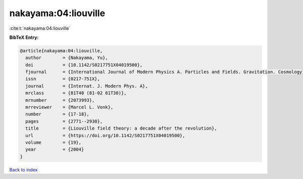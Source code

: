 nakayama:04:liouville
=====================

:cite:t:`nakayama:04:liouville`

**BibTeX Entry:**

.. code-block:: bibtex

   @article{nakayama:04:liouville,
     author        = {Nakayama, Yu},
     doi           = {10.1142/S0217751X04019500},
     fjournal      = {International Journal of Modern Physics A. Particles and Fields. Gravitation. Cosmology},
     issn          = {0217-751X},
     journal       = {Internat. J. Modern Phys. A},
     mrclass       = {81T40 (81-02 81T30)},
     mrnumber      = {2073993},
     mrreviewer    = {Marcel L. Vonk},
     number        = {17-18},
     pages         = {2771--2930},
     title         = {Liouville field theory: a decade after the revolution},
     url           = {https://doi.org/10.1142/S0217751X04019500},
     volume        = {19},
     year          = {2004}
   }

`Back to index <../By-Cite-Keys.html>`_
